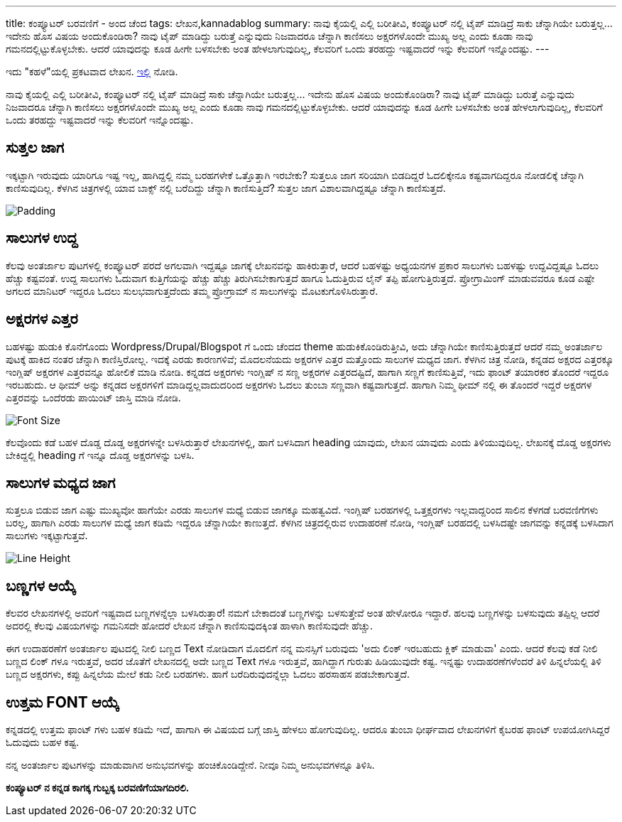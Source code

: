 ---
title: ಕಂಪ್ಯೂಟರ್ ಬರವಣಿಗೆ - ಅಂದ ಚೆಂದ
tags: ಲೇಖನ,kannadablog
summary: ನಾವು ಕೈಯಲ್ಲಿ ಎಲ್ಲಿ ಬರೀತೀವಿ, ಕಂಪ್ಯೂಟರ್ ನಲ್ಲಿ ಟೈಪ್ ಮಾಡಿದ್ರೆ ಸಾಕು ಚೆನ್ನಾಗಿಯೇ ಬರುತ್ತಲ್ಲ... ಇದೇನು ಹೊಸ ವಿಷಯ ಅಂದುಕೊಂಡಿರಾ? ನಾವು ಟೈಪ್ ಮಾಡಿದ್ದು ಬರುತ್ತೆ ಎನ್ನುವುದು ನಿಜವಾದರೂ ಚೆನ್ನಾಗಿ ಕಾಣಿಸಲು ಅಕ್ಷರಗಳೊಂದೇ ಮುಖ್ಯ ಅಲ್ಲ ಎಂದು ಕೂಡಾ ನಾವು ಗಮನದಲ್ಲಿಟ್ಟುಕೊಳ್ಳಬೇಕು. ಆದರೆ ಯಾವುದನ್ನು ಕೂಡ ಹೀಗೇ ಬಳಸಬೇಕು ಅಂತ ಹೇಳಲಾಗುವುದಿಲ್ಲ, ಕೆಲವರಿಗೆ ಒಂದು ತರಹದ್ದು ಇಷ್ಟವಾದರೆ ಇನ್ನು ಕೆಲವರಿಗೆ ಇನ್ನೊಂದಷ್ಟು.
---

++++
    <div class="notification is-warning">
    ಇದು "ಕಹಳೆ"ಯಲ್ಲಿ ಪ್ರಕಟವಾದ ಲೇಖನ. <a href="http://www.kahale.gen.in/2011/11/blog-post_25.html">ಇಲ್ಲಿ</a> ನೋಡಿ.
    </div>
++++

ನಾವು ಕೈಯಲ್ಲಿ ಎಲ್ಲಿ ಬರೀತೀವಿ, ಕಂಪ್ಯೂಟರ್ ನಲ್ಲಿ ಟೈಪ್ ಮಾಡಿದ್ರೆ ಸಾಕು ಚೆನ್ನಾಗಿಯೇ ಬರುತ್ತಲ್ಲ... ಇದೇನು ಹೊಸ ವಿಷಯ ಅಂದುಕೊಂಡಿರಾ? ನಾವು ಟೈಪ್ ಮಾಡಿದ್ದು ಬರುತ್ತೆ ಎನ್ನುವುದು ನಿಜವಾದರೂ ಚೆನ್ನಾಗಿ ಕಾಣಿಸಲು ಅಕ್ಷರಗಳೊಂದೇ ಮುಖ್ಯ ಅಲ್ಲ ಎಂದು ಕೂಡಾ ನಾವು ಗಮನದಲ್ಲಿಟ್ಟುಕೊಳ್ಳಬೇಕು. ಆದರೆ ಯಾವುದನ್ನು ಕೂಡ ಹೀಗೇ ಬಳಸಬೇಕು ಅಂತ ಹೇಳಲಾಗುವುದಿಲ್ಲ, ಕೆಲವರಿಗೆ ಒಂದು ತರಹದ್ದು ಇಷ್ಟವಾದರೆ ಇನ್ನು ಕೆಲವರಿಗೆ ಇನ್ನೊಂದಷ್ಟು.

== ಸುತ್ತಲ ಜಾಗ
ಇಕ್ಕಟ್ಟಾಗಿ ಇರುವುದು ಯಾರಿಗೂ ಇಷ್ಟ ಇಲ್ಲ, ಹಾಗಿದ್ದಲ್ಲಿ ನಮ್ಮ ಬರಹಗಳೇಕೆ ಒತ್ತೊತ್ತಾಗಿ ಇರಬೇಕು? ಸುತ್ತಲೂ ಜಾಗ ಸರಿಯಾಗಿ ಬಿಡದಿದ್ದರೆ ಓದಲಿಕ್ಕೇನೂ ಕಷ್ಟವಾಗದಿದ್ದರೂ ನೋಡಲಿಕ್ಕೆ ಚೆನ್ನಾಗಿ ಕಾಣಿಸುವುದಿಲ್ಲ. ಕೆಳಗಿನ ಚಿತ್ರಗಳಲ್ಲಿ ಯಾವ ಬಾಕ್ಸ್ ನಲ್ಲಿ ಬರೆದಿದ್ದು ಚೆನ್ನಾಗಿ ಕಾಣಿಸುತ್ತಿದೆ? ಸುತ್ತಲ ಜಾಗ ವಿಶಾಲವಾಗಿದ್ದಷ್ಟೂ ಚೆನ್ನಾಗಿ ಕಾಣಿಸುತ್ತದೆ.


image::/images/padding.png[Padding]


== ಸಾಲುಗಳ ಉದ್ದ
ಕೆಲವು ಅಂತರ್ಜಾಲ ಪುಟಗಳಲ್ಲಿ ಕಂಪ್ಯೂಟರ್ ಪರದೆ ಅಗಲವಾಗಿ ಇದ್ದಷ್ಟೂ ಜಾಗಕ್ಕೆ ಲೇಖನವನ್ನು ಹಾಕಿರುತ್ತಾರೆ, ಆದರೆ ಬಹಳಷ್ಟು ಅಧ್ಯಯನಗಳ ಪ್ರಕಾರ ಸಾಲುಗಳು ಬಹಳಷ್ಟು ಉದ್ದವಿದ್ದಷ್ಟೂ ಓದಲು ಹೆಚ್ಚು ಕಷ್ಟವಂತೆ. ಉದ್ದ ಸಾಲುಗಳು ಓದುವಾಗ ಕುತ್ತಿಗೆಯನ್ನು ಹೆಚ್ಚು ಹೆಚ್ಚು ತಿರುಗಿಸಬೇಕಾಗುತ್ತದೆ ಹಾಗೂ ಓದುತ್ತಿರುವ ಲೈನ್ ತಪ್ಪಿ ಹೋಗುತ್ತಿರುತ್ತದೆ. ಪ್ರೋಗ್ರಾಮಿಂಗ್ ಮಾಡುವವರೂ ಕೂಡ ಎಷ್ಟೇ ಅಗಲದ ಮಾನಿಟರ್ ಇದ್ದರೂ ಓದಲು ಸುಲಭವಾಗುತ್ತದೆಂದು ತಮ್ಮ ಪ್ರೋಗ್ರಾಮ್ ನ ಸಾಲುಗಳನ್ನು ಮೊಟಕುಗೊಳಿಸಿರುತ್ತಾರೆ.

== ಅಕ್ಷರಗಳ ಎತ್ತರ
ಬಹಳಷ್ಟು ಹುಡುಕಿ ಕೊನೆಗೊಂದು Wordpress/Drupal/Blogspot ಗೆ ಒಂದು ಚೆಂದದ theme ಹುಡುಕಿಕೊಂಡಿರುತ್ತೀವಿ, ಅದು ಚೆನ್ನಾಗಿಯೇ ಕಾಣಿಸುತ್ತಿರುತ್ತದೆ ಆದರೆ ನಮ್ಮ ಅಂತರ್ಜಾಲ ಪುಟಕ್ಕೆ ಹಾಕಿದ ನಂತರ ಚೆನ್ನಾಗಿ ಕಾಣಿಸ್ತಿರೋಲ್ಲ. ಇದಕ್ಕೆ ಎರಡು ಕಾರಣಗಳಿವೆ; ಮೊದಲನೆಯದು ಅಕ್ಷರಗಳ ಎತ್ತರ ಮತ್ತೊಂದು ಸಾಲುಗಳ ಮಧ್ಯದ ಜಾಗ. ಕೆಳಗಿನ ಚಿತ್ರ ನೋಡಿ, ಕನ್ನಡದ ಅಕ್ಷರದ ಎತ್ತರಕ್ಕೂ ಇಂಗ್ಲಿಷ್ ಅಕ್ಷರಗಳ ಎತ್ತರವನ್ನೂ ಹೋಲಿಕೆ ಮಾಡಿ ನೋಡಿ. ಕನ್ನಡದ ಅಕ್ಷರಗಳು ಇಂಗ್ಲಿಷ್ ನ ಸಣ್ಣ ಅಕ್ಷರಗಳ ಎತ್ತರದಷ್ಟಿದೆ, ಹಾಗಾಗಿ ಸಣ್ಣಗೆ ಕಾಣಿಸುತ್ತಿವೆ, ಇದು ಫಾಂಟ್ ತಯಾರಕರ ತೊಂದರೆ ಇದ್ದರೂ ಇರಬಹುದು. ಆ ಥೀಮ್ ಅನ್ನು ಕನ್ನಡದ ಅಕ್ಷರಗಳಿಗೆ ಮಾಡಿದ್ದಲ್ಲವಾದುದರಿಂದ ಅಕ್ಷರಗಳು ಓದಲು ತುಂಬಾ ಸಣ್ಣವಾಗಿ ಕಷ್ಟವಾಗುತ್ತದೆ. ಹಾಗಾಗಿ ನಿಮ್ಮ ಥೀಮ್ ನಲ್ಲಿ ಈ ತೊಂದರೆ ಇದ್ದರೆ ಅಕ್ಷರಗಳ ಎತ್ತರವನ್ನು ಒಂದೆರಡು ಪಾಯಿಂಟ್ ಜಾಸ್ತಿ ಮಾಡಿ ನೋಡಿ.


image::/images/font-size.png[Font Size]


ಕೆಲವೊಂದು ಕಡೆ ಬಹಳ ದೊಡ್ಡ ದೊಡ್ಡ ಅಕ್ಷರಗಳನ್ನೇ ಬಳಸಿರುತ್ತಾರೆ ಲೇಖನಗಳಲ್ಲಿ, ಹಾಗೆ ಬಳಸಿದಾಗ heading ಯಾವುದು, ಲೇಖನ ಯಾವುದು ಎಂದು ತಿಳಿಯುವುದಿಲ್ಲ. ಲೇಖನಕ್ಕೆ ದೊಡ್ಡ ಅಕ್ಷರಗಳು ಬೇಕಿದ್ದಲ್ಲಿ heading ಗೆ ಇನ್ನೂ ದೊಡ್ಡ ಅಕ್ಷರಗಳನ್ನು ಬಳಸಿ.

== ಸಾಲುಗಳ ಮಧ್ಯದ ಜಾಗ
ಸುತ್ತಲೂ ಬಿಡುವ ಜಾಗ ಎಷ್ಟು ಮುಖ್ಯವೋ ಹಾಗೆಯೇ ಎರಡು ಸಾಲುಗಳ ಮಧ್ಯೆ ಬಿಡುವ ಜಾಗಕ್ಕೂ ಮಹತ್ವವಿದೆ. ಇಂಗ್ಲಿಷ್ ಬರಹಗಳಲ್ಲಿ ಒತ್ತಕ್ಷರಗಳು ಇಲ್ಲವಾದ್ದರಿಂದ ಸಾಲಿನ ಕೆಳಗಡೆ ಬರವಣಿಗೆಗಳು ಬರಲ್ಲ, ಹಾಗಾಗಿ ಎರಡು ಸಾಲುಗಳ ಮಧ್ಯೆ ಜಾಗ ಕಡಿಮೆ ಇದ್ದರೂ ಚೆನ್ನಾಗಿಯೇ ಕಾಣುತ್ತದೆ. ಕೆಳಗಿನ ಚಿತ್ರದಲ್ಲಿರುವ ಉದಾಹರಣೆ ನೋಡಿ, ಇಂಗ್ಲಿಷ್ ಬರಹದಲ್ಲಿ ಬಳಸಿದಷ್ಟೇ ಜಾಗವನ್ನು ಕನ್ನಡಕ್ಕೆ ಬಳಸಿದಾಗ ಸಾಲುಗಳು ಇಕ್ಕಟ್ಟಾಗುತ್ತವೆ.


image::/images/line-height.png[Line Height]


== ಬಣ್ಣಗಳ ಆಯ್ಕೆ
ಕೆಲವರ ಲೇಖನಗಳಲ್ಲಿ ಅವರಿಗೆ ಇಷ್ಟವಾದ ಬಣ್ಣಗಳನ್ನೆಲ್ಲಾ ಬಳಸಿರುತ್ತಾರೆ! ನಮಗೆ ಬೇಕಾದಂತೆ ಬಣ್ಣಗಳನ್ನು ಬಳಸುತ್ತೇವೆ ಅಂತ ಹೇಳೋರೂ ಇದ್ದಾರೆ. ಹಲವು ಬಣ್ಣಗಳನ್ನು ಬಳಸುವುದು ತಪ್ಪಿಲ್ಲ ಆದರೆ ಅದರಲ್ಲಿ ಕೆಲವು ವಿಷಯಗಳನ್ನು ಗಮನಿಸದೇ ಹೋದರೆ ಲೇಖನ ಚೆನ್ನಾಗಿ ಕಾಣಿಸುವುದಕ್ಕಿಂತ ಹಾಳಾಗಿ ಕಾಣಿಸುವುದೇ ಹೆಚ್ಚು.

ಈಗ ಉದಾಹರಣೆಗೆ ಅಂತರ್ಜಾಲ ಪುಟದಲ್ಲಿ ನೀಲಿ ಬಣ್ಣದ Text ನೋಡಿದಾಗ ಮೊದಲಿಗೆ ನನ್ನ ಮನಸ್ಸಿಗೆ ಬರುವುದು 'ಅದು ಲಿಂಕ್ ಇರಬಹುದು ಕ್ಲಿಕ್ ಮಾಡುವಾ' ಎಂದು. ಆದರೆ ಕೆಲವು ಕಡೆ ನೀಲಿ ಬಣ್ಣದ ಲಿಂಕ್ ಗಳೂ ಇರುತ್ತವೆ, ಅದರ ಜೊತೆಗೆ ಲೇಖನದಲ್ಲಿ ಅದೇ ಬಣ್ಣದ Text ಗಳೂ ಇರುತ್ತವೆ, ಹಾಗಿದ್ದಾಗ ಗುರುತು ಹಿಡಿಯುವುದೇ ಕಷ್ಟ. ಇನ್ನಷ್ಟು ಉದಾಹರಣೆಗಳೆಂದರೆ ತಿಳಿ ಹಿನ್ನಲೆಯಲ್ಲಿ ತಿಳಿ ಬಣ್ಣದ ಅಕ್ಷರಗಳು, ಕಪ್ಪು ಹಿನ್ನಲೆಯ ಮೇಲೆ ಕಡು ನೀಲಿ ಬರಹಗಳು. ಹಾಗೆ ಬರೆದಿರುವುದನ್ನೆಲ್ಲಾ ಓದಲು ಹರಸಾಹಸ ಪಡಬೇಕಾಗುತ್ತದೆ.

== ಉತ್ತಮ FONT ಆಯ್ಕೆ
ಕನ್ನಡದಲ್ಲಿ ಉತ್ತಮ ಫಾಂಟ್ ಗಳು ಬಹಳ ಕಡಿಮೆ ಇದೆ, ಹಾಗಾಗಿ ಈ ವಿಷಯದ ಬಗ್ಗೆ ಜಾಸ್ತಿ ಹೇಳಲು ಹೋಗುವುದಿಲ್ಲ. ಆದರೂ ತುಂಬಾ ಧೀರ್ಘವಾದ ಲೇಖನಗಳಿಗೆ ಕೈಬರಹ ಫಾಂಟ್ ಉಪಯೋಗಿಸಿದ್ದರೆ ಓದುವುದು ಬಹಳ ಕಷ್ಟ.

ನನ್ನ ಅಂತರ್ಜಾಲ ಪುಟಗಳನ್ನು ಮಾಡುವಾಗಿನ ಅನುಭವಗಳನ್ನು ಹಂಚಿಕೊಂಡಿದ್ದೇನೆ. ನೀವೂ ನಿಮ್ಮ ಅನುಭವಗಳನ್ನೂ ತಿಳಿಸಿ.

**ಕಂಪ್ಯೂಟರ್ ನ ಕನ್ನಡ ಕಾಗಕ್ಕ ಗುಬ್ಬಕ್ಕ ಬರವಣಿಗೆಯಾಗದಿರಲಿ.**
